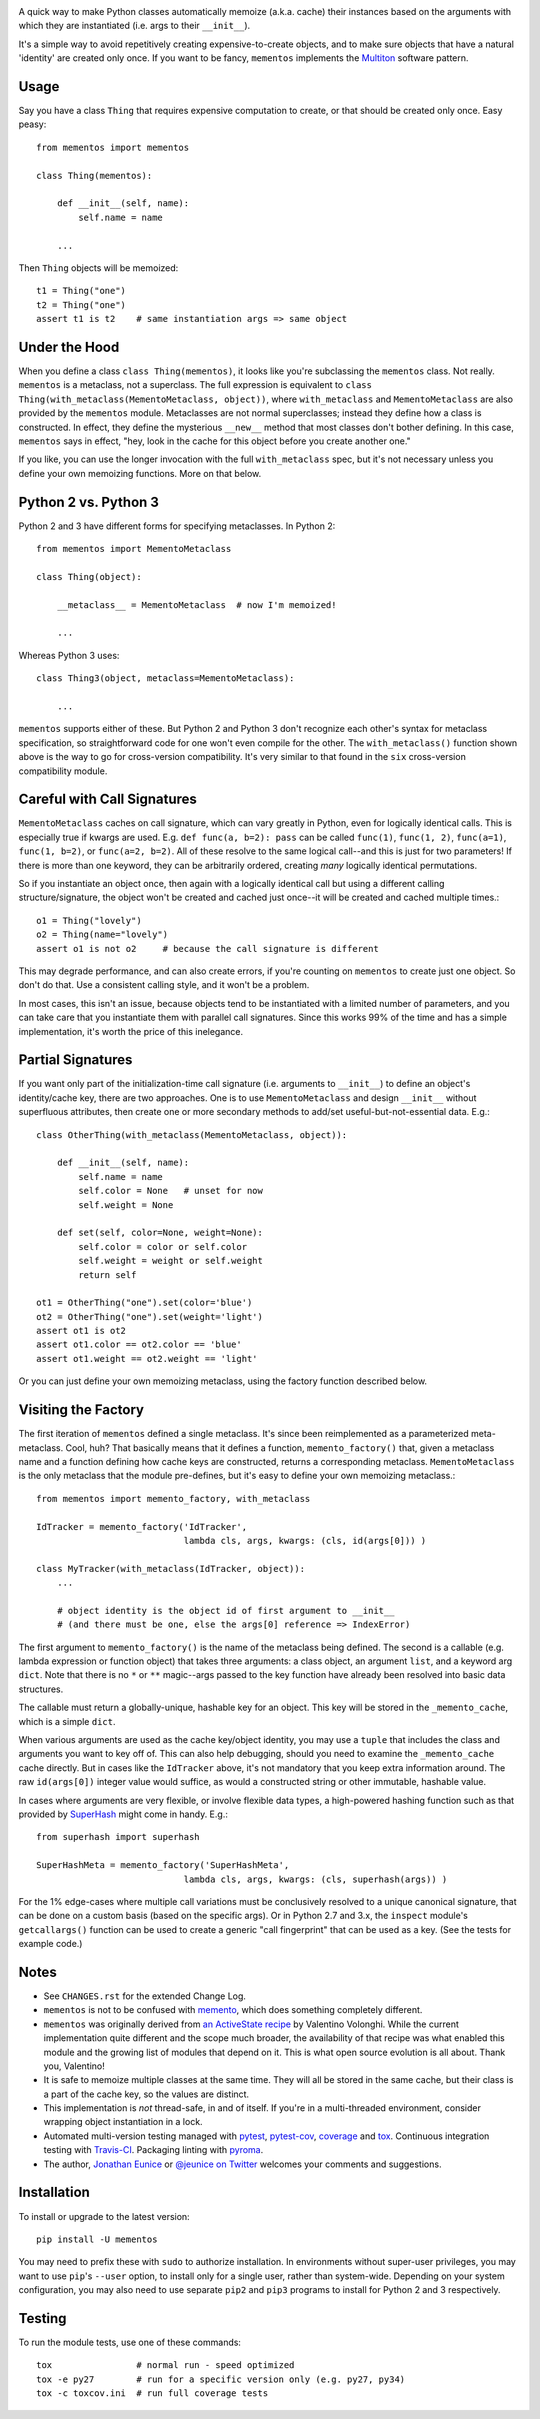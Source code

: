 
| |travisci| |version| |versions| |impls| |wheel| |coverage| |br-coverage|

.. |travisci| image:: https://travis-ci.org/jonathaneunice/mementos.svg?branch=master
    :alt: Travis CI build status
    :target: https://travis-ci.org/jonathaneunice/mementos

.. |version| image:: http://img.shields.io/pypi/v/mementos.svg?style=flat
    :alt: PyPI Package latest release
    :target: https://pypi.python.org/pypi/mementos

.. |versions| image:: https://img.shields.io/pypi/pyversions/mementos.svg
    :alt: Supported versions
    :target: https://pypi.python.org/pypi/mementos

.. |impls| image:: https://img.shields.io/pypi/implementation/mementos.svg
    :alt: Supported implementations
    :target: https://pypi.python.org/pypi/mementos

.. |wheel| image:: https://img.shields.io/pypi/wheel/mementos.svg
    :alt: Wheel packaging support
    :target: https://pypi.python.org/pypi/mementos

.. |coverage| image:: https://img.shields.io/badge/test_coverage-100%25-6600CC.svg
    :alt: Test line coverage
    :target: https://pypi.python.org/pypi/mementos

.. |br-coverage| image:: https://img.shields.io/badge/branch_coverage-96%25-blue.svg
    :alt: Test branch coverage
    :target: https://pypi.python.org/pypi/mementos

A quick way to make Python classes automatically memoize (a.k.a. cache) their
instances based on the arguments with which they are instantiated (i.e. args to
their
``__init__``).

It's a simple way to avoid repetitively creating
expensive-to-create objects, and to make sure objects that have a natural
'identity' are created only once. If you want to be fancy, ``mementos``
implements the `Multiton <https://en.wikipedia.org/wiki/Multiton_pattern>`_
software pattern.

Usage
=====

Say you have a class ``Thing`` that requires expensive computation to create, or
that should be created only once. Easy peasy::

    from mementos import mementos

    class Thing(mementos):

        def __init__(self, name):
            self.name = name

        ...

Then ``Thing`` objects will be memoized::

    t1 = Thing("one")
    t2 = Thing("one")
    assert t1 is t2    # same instantiation args => same object


Under the Hood
==============

When you define a class ``class Thing(mementos)``, it looks like you're
subclassing the ``mementos`` class.  Not really. ``mementos`` is a metaclass,
not a superclass.  The full expression is equivalent to
``class Thing(with_metaclass(MementoMetaclass, object))``, where ``with_metaclass``
and ``MementoMetaclass`` are also provided by the ``mementos`` module.
Metaclasses are not normal superclasses; instead they define how a class is
constructed. In effect, they define
the mysterious ``__new__`` method that most classes don't bother defining.
In this case, ``mementos`` says in effect, "hey, look in the cache for this
object before you create another one."

If you like, you can use the longer invocation with the full ``with_metaclass``
spec, but it's not necessary unless you define your own memoizing functions.
More on that below.

Python 2 vs. Python 3
=====================

Python 2 and 3 have different forms for specifying metaclasses.
In Python 2::

    from mementos import MementoMetaclass

    class Thing(object):

        __metaclass__ = MementoMetaclass  # now I'm memoized!

        ...

Whereas Python 3 uses::

    class Thing3(object, metaclass=MementoMetaclass):

        ...

``mementos`` supports either of these. But Python 2 and Python 3 don't
recognize each other's syntax for
metaclass specification, so straightforward code for one won't even compile for
the other. The ``with_metaclass()`` function shown above is the way to go
for cross-version compatibility. It's very similar to that found in the
``six`` cross-version compatibility
module.

Careful with Call Signatures
============================

``MementoMetaclass`` caches on call signature, which can vary greatly in Python,
even for logically identical calls. This is especially true if kwargs are used.
E.g. ``def func(a, b=2): pass`` can be called ``func(1)``, ``func(1, 2)``,
``func(a=1)``, ``func(1, b=2)``, or ``func(a=2, b=2)``. All of these resolve to
the same logical call--and this is just for two parameters! If there is more
than one keyword, they can be arbitrarily ordered, creating *many* logically
identical permutations.

So if you instantiate an object once, then again with a logically identical call
but using a different calling structure/signature, the object won't be created
and cached just once--it will be created and cached multiple times.::

    o1 = Thing("lovely")
    o2 = Thing(name="lovely")
    assert o1 is not o2     # because the call signature is different

This may degrade performance, and can also create errors, if you're counting on
``mementos`` to create just one object. So don't do that. Use a consistent
calling style, and it won't be a problem.

In most cases, this isn't an issue, because objects tend to be instantiated with
a limited number of parameters, and you can take care that you instantiate them
with parallel call signatures. Since this works 99% of the time and has a simple
implementation, it's worth the price of this inelegance.

Partial Signatures
==================

If you want only part of the initialization-time call signature (i.e. arguments
to ``__init__``) to define an object's identity/cache key, there are two
approaches. One is to use ``MementoMetaclass`` and design ``__init__`` without
superfluous attributes, then create one or more secondary methods to add/set
useful-but-not-essential data. E.g.::

    class OtherThing(with_metaclass(MementoMetaclass, object)):

        def __init__(self, name):
            self.name = name
            self.color = None   # unset for now
            self.weight = None

        def set(self, color=None, weight=None):
            self.color = color or self.color
            self.weight = weight or self.weight
            return self

    ot1 = OtherThing("one").set(color='blue')
    ot2 = OtherThing("one").set(weight='light')
    assert ot1 is ot2
    assert ot1.color == ot2.color == 'blue'
    assert ot1.weight == ot2.weight == 'light'

Or you can just define your own memoizing metaclass, using the factory function
described below.

Visiting the Factory
====================

The first iteration of ``mementos`` defined a single metaclass. It's since been
reimplemented as a parameterized meta-metaclass. Cool, huh? That basically means
that it defines a function, ``memento_factory()`` that, given a metaclass name
and a function defining how cache keys are constructed, returns a corresponding
metaclass. ``MementoMetaclass`` is the only metaclass that the module
pre-defines, but it's easy to define your own memoizing metaclass.::

    from mementos import memento_factory, with_metaclass

    IdTracker = memento_factory('IdTracker',
                                lambda cls, args, kwargs: (cls, id(args[0])) )

    class MyTracker(with_metaclass(IdTracker, object)):
        ...

        # object identity is the object id of first argument to __init__
        # (and there must be one, else the args[0] reference => IndexError)

The first argument to ``memento_factory()`` is the name of the metaclass being
defined. The second is a callable (e.g. lambda expression or function object)
that takes three arguments: a class object, an argument ``list``, and a keyword
arg ``dict``. Note that there is no ``*`` or ``**`` magic--args passed to the
key function have already been resolved into basic data structures.

The callable must return a globally-unique, hashable key for an object. This key
will be stored in the ``_memento_cache``, which is a simple ``dict``.

When various arguments are used as the cache key/object identity, you may use a
``tuple`` that includes the class and arguments you want to key off of. This can
also help debugging, should you need to examine the ``_memento_cache`` cache
directly. But in cases like the ``IdTracker`` above, it's not mandatory that you
keep extra information around. The raw ``id(args[0])`` integer value would
suffice, as would a constructed string or other immutable, hashable value.

In cases where arguments are very flexible, or involve flexible data types,
a high-powered hashing function such as that provided by
`SuperHash <http://pypi.python.org/pypi/SuperHash>`_ might come in handy.
E.g.::

    from superhash import superhash

    SuperHashMeta = memento_factory('SuperHashMeta',
                                lambda cls, args, kwargs: (cls, superhash(args)) )

For the 1% edge-cases where multiple call variations must be
conclusively resolved to a unique canonical signature, that can be done on a
custom basis (based on the specific args). Or in Python 2.7 and 3.x, the
``inspect`` module's ``getcallargs()`` function can be used to create a generic
"call fingerprint" that can be used as a key. (See the tests for example code.)

Notes
=====

* See ``CHANGES.rst`` for the extended Change Log.

* ``mementos`` is not to be confused with `memento
  <http://pypi.python.org/pypi/memento>`_, which does something completely
  different.

* ``mementos`` was originally derived from `an ActiveState recipe
  <http://code.activestate.com/recipes/286132-memento-design-pattern-in-python/>`_
  by Valentino Volonghi. While the current implementation quite different and
  the scope much broader, the availability of that recipe was what enabled
  this module and the growing list of modules that depend on it. This is what
  open source evolution is all about. Thank you, Valentino!

* It is safe to memoize multiple classes at the same time. They will all be
  stored in the same cache, but their class is a part of the cache key, so the
  values are distinct.

* This implementation is *not* thread-safe, in and of itself. If you're in a
  multi-threaded environment, consider wrapping object instantiation in a
  lock.

* Automated multi-version testing managed with `pytest
  <http://pypi.python.org/pypi/pytest>`_, `pytest-cov
  <http://pypi.python.org/pypi/pytest-cov>`_,
  `coverage <https://pypi.python.org/pypi/coverage/4.0b1>`_
  and `tox
  <http://pypi.python.org/pypi/tox>`_. Continuous integration testing
  with `Travis-CI <https://travis-ci.org/jonathaneunice/mementos>`_.
  Packaging linting with `pyroma <https://pypi.python.org/pypi/pyroma>`_.

* The author, `Jonathan Eunice <mailto:jonathan.eunice@gmail.com>`_
  or `@jeunice on Twitter <http://twitter.com/jeunice>`_ welcomes
  your comments and suggestions.

Installation
============

To install or upgrade to the latest version::

    pip install -U mementos

You may need to prefix these with ``sudo`` to authorize
installation. In environments without super-user privileges, you may want to
use ``pip``'s ``--user`` option, to install only for a single user, rather
than system-wide. Depending on your system configuration, you may also
need to use separate ``pip2`` and ``pip3`` programs to install for Python 
2 and 3 respectively.

Testing
=======

To run the module tests, use one of these commands::

    tox                # normal run - speed optimized
    tox -e py27        # run for a specific version only (e.g. py27, py34)
    tox -c toxcov.ini  # run full coverage tests
